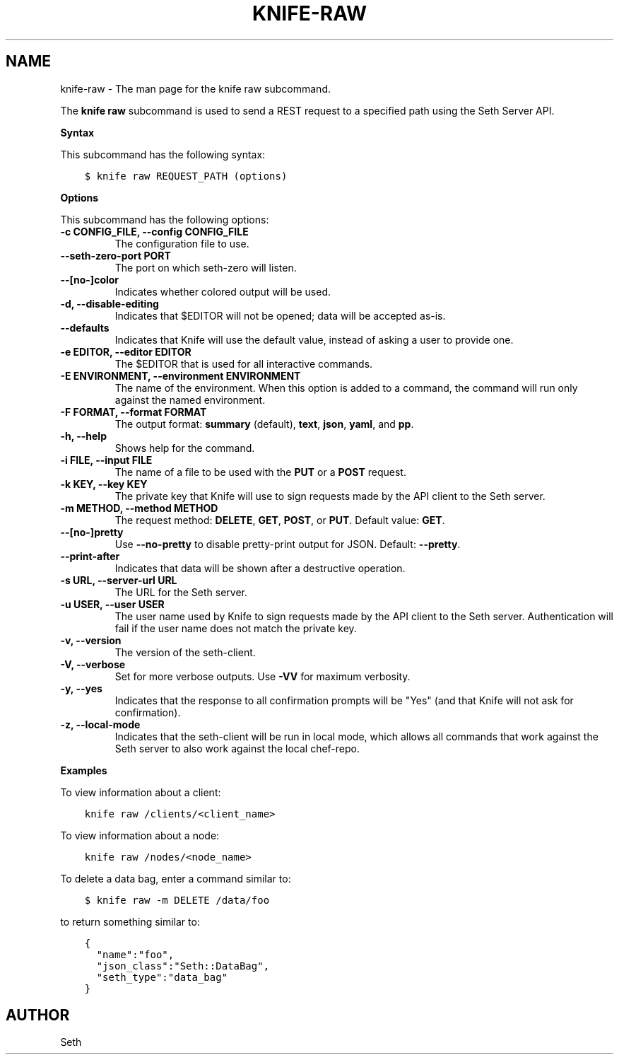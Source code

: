 .\" Man page generated from reStructuredText.
.
.TH "KNIFE-RAW" "1" "Seth 11.12.0" "" "knife raw"
.SH NAME
knife-raw \- The man page for the knife raw subcommand.
.
.nr rst2man-indent-level 0
.
.de1 rstReportMargin
\\$1 \\n[an-margin]
level \\n[rst2man-indent-level]
level margin: \\n[rst2man-indent\\n[rst2man-indent-level]]
-
\\n[rst2man-indent0]
\\n[rst2man-indent1]
\\n[rst2man-indent2]
..
.de1 INDENT
.\" .rstReportMargin pre:
. RS \\$1
. nr rst2man-indent\\n[rst2man-indent-level] \\n[an-margin]
. nr rst2man-indent-level +1
.\" .rstReportMargin post:
..
.de UNINDENT
. RE
.\" indent \\n[an-margin]
.\" old: \\n[rst2man-indent\\n[rst2man-indent-level]]
.nr rst2man-indent-level -1
.\" new: \\n[rst2man-indent\\n[rst2man-indent-level]]
.in \\n[rst2man-indent\\n[rst2man-indent-level]]u
..
.sp
The \fBknife raw\fP subcommand is used to send a REST request to a specified path using the Seth Server API\&.
.sp
\fBSyntax\fP
.sp
This subcommand has the following syntax:
.INDENT 0.0
.INDENT 3.5
.sp
.nf
.ft C
$ knife raw REQUEST_PATH (options)
.ft P
.fi
.UNINDENT
.UNINDENT
.sp
\fBOptions\fP
.sp
This subcommand has the following options:
.INDENT 0.0
.TP
.B \fB\-c CONFIG_FILE\fP, \fB\-\-config CONFIG_FILE\fP
The configuration file to use.
.TP
.B \fB\-\-seth\-zero\-port PORT\fP
The port on which seth\-zero will listen.
.TP
.B \fB\-\-[no\-]color\fP
Indicates whether colored output will be used.
.TP
.B \fB\-d\fP, \fB\-\-disable\-editing\fP
Indicates that $EDITOR will not be opened; data will be accepted as\-is.
.TP
.B \fB\-\-defaults\fP
Indicates that Knife will use the default value, instead of asking a user to provide one.
.TP
.B \fB\-e EDITOR\fP, \fB\-\-editor EDITOR\fP
The $EDITOR that is used for all interactive commands.
.TP
.B \fB\-E ENVIRONMENT\fP, \fB\-\-environment ENVIRONMENT\fP
The name of the environment. When this option is added to a command, the command will run only against the named environment.
.TP
.B \fB\-F FORMAT\fP, \fB\-\-format FORMAT\fP
The output format: \fBsummary\fP (default), \fBtext\fP, \fBjson\fP, \fByaml\fP, and \fBpp\fP\&.
.TP
.B \fB\-h\fP, \fB\-\-help\fP
Shows help for the command.
.TP
.B \fB\-i FILE\fP, \fB\-\-input FILE\fP
The name of a file to be used with the \fBPUT\fP or a \fBPOST\fP request.
.TP
.B \fB\-k KEY\fP, \fB\-\-key KEY\fP
The private key that Knife will use to sign requests made by the API client to the Seth server\&.
.TP
.B \fB\-m METHOD\fP, \fB\-\-method METHOD\fP
The request method: \fBDELETE\fP, \fBGET\fP, \fBPOST\fP, or \fBPUT\fP\&. Default value: \fBGET\fP\&.
.TP
.B \fB\-\-[no\-]pretty\fP
Use \fB\-\-no\-pretty\fP to disable pretty\-print output for JSON\&. Default: \fB\-\-pretty\fP\&.
.TP
.B \fB\-\-print\-after\fP
Indicates that data will be shown after a destructive operation.
.TP
.B \fB\-s URL\fP, \fB\-\-server\-url URL\fP
The URL for the Seth server\&.
.TP
.B \fB\-u USER\fP, \fB\-\-user USER\fP
The user name used by Knife to sign requests made by the API client to the Seth server\&. Authentication will fail if the user name does not match the private key.
.TP
.B \fB\-v\fP, \fB\-\-version\fP
The version of the seth\-client\&.
.TP
.B \fB\-V\fP, \fB\-\-verbose\fP
Set for more verbose outputs. Use \fB\-VV\fP for maximum verbosity.
.TP
.B \fB\-y\fP, \fB\-\-yes\fP
Indicates that the response to all confirmation prompts will be "Yes" (and that Knife will not ask for confirmation).
.TP
.B \fB\-z\fP, \fB\-\-local\-mode\fP
Indicates that the seth\-client will be run in local mode, which allows all commands that work against the Seth server to also work against the local chef\-repo\&.
.UNINDENT
.sp
\fBExamples\fP
.sp
To view information about a client:
.INDENT 0.0
.INDENT 3.5
.sp
.nf
.ft C
knife raw /clients/<client_name>
.ft P
.fi
.UNINDENT
.UNINDENT
.sp
To view information about a node:
.INDENT 0.0
.INDENT 3.5
.sp
.nf
.ft C
knife raw /nodes/<node_name>
.ft P
.fi
.UNINDENT
.UNINDENT
.sp
To delete a data bag, enter a command similar to:
.INDENT 0.0
.INDENT 3.5
.sp
.nf
.ft C
$ knife raw \-m DELETE /data/foo
.ft P
.fi
.UNINDENT
.UNINDENT
.sp
to return something similar to:
.INDENT 0.0
.INDENT 3.5
.sp
.nf
.ft C
{
  "name":"foo",
  "json_class":"Seth::DataBag",
  "seth_type":"data_bag"
}
.ft P
.fi
.UNINDENT
.UNINDENT
.SH AUTHOR
Seth
.\" Generated by docutils manpage writer.
.
